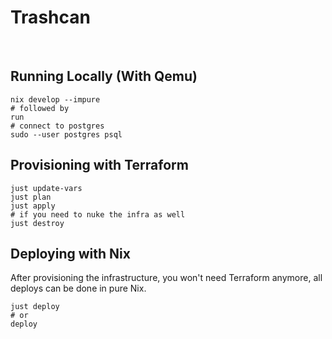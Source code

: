 * Trashcan

#+html: <a href="https://builtwithnix.org"><img alt="built with nix" src="https://builtwithnix.org/badge.svg" /></a><br>

** Running Locally (With Qemu)

#+begin_src shell
  nix develop --impure
  # followed by
  run
  # connect to postgres
  sudo --user postgres psql
#+end_src

** Provisioning with Terraform

#+begin_src shell
  just update-vars
  just plan
  just apply
  # if you need to nuke the infra as well
  just destroy
#+end_src

** Deploying with Nix
After provisioning the infrastructure, you won't need Terraform anymore, all
deploys can be done in pure Nix.

#+begin_src shell
  just deploy
  # or
  deploy
#+end_src
